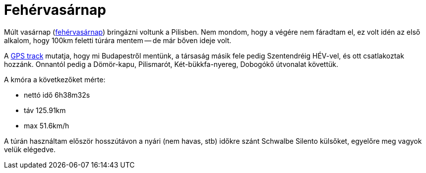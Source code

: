 = Fehérvasárnap

:slug: fehervasarnap
:category: bringa
:tags: hu
:date: 2013-04-13T17:59:11Z
Múlt vasárnap
(http://hu.wikipedia.org/wiki/Feh%C3%A9rvas%C3%A1rnap[fehérvasárnap]) bringázni
voltunk a Pilisben. Nem mondom, hogy a végére nem fáradtam el, ez volt idén az
első alkalom, hogy 100km feletti túrára mentem -- de már bőven ideje volt.

A https://maps.google.com/?q=http://vmiklos.hu/gps/2013-04-07.kml[GPS track]
mutatja, hogy mi Budapestről mentünk, a társaság másik fele pedig Szentendréig
HÉV-vel, és ott csatlakoztak hozzánk. Onnantól pedig a Dömör-kapu, Pilismarót,
Két-bükkfa-nyereg, Dobogókő útvonalat követtük.

A kmóra a következőket mérte:

- nettó idő 6h38m32s
- táv 125.91km
- max 51.6km/h

A túrán használtam először hosszútávon a nyári (nem havas, stb) időkre szánt
Schwalbe Silento külsőket, egyelőre meg vagyok velük elégedve.
